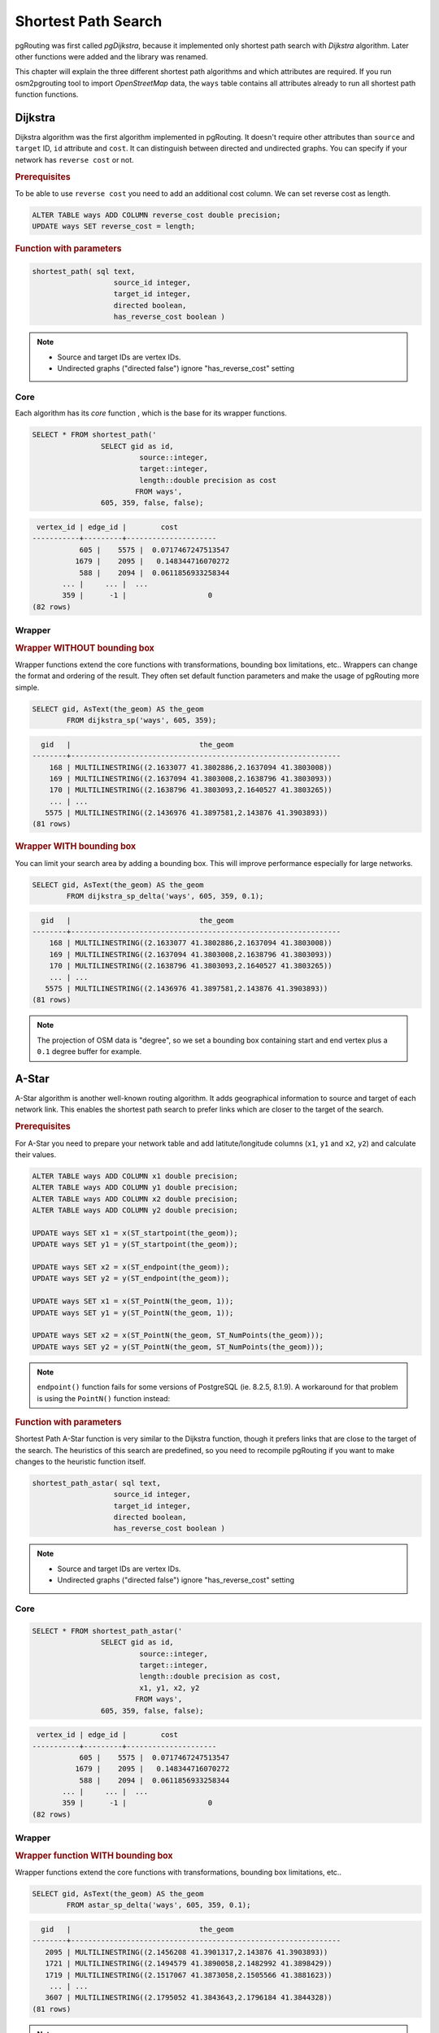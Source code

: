 ==============================================================================================================
Shortest Path Search
==============================================================================================================

pgRouting was first called *pgDijkstra*, because it implemented only shortest path search with *Dijkstra* algorithm. Later other functions were added and the library was renamed.

.. image:: images/route.png
	:width: 250pt
	:align: center
	
This chapter will explain the three different shortest path algorithms and which attributes are required. If you run osm2pgrouting tool to import *OpenStreetMap* data, the ``ways`` table contains all attributes already to run all shortest path function functions.


-------------------------------------------------------------------------------------------------------------
Dijkstra
-------------------------------------------------------------------------------------------------------------

Dijkstra algorithm was the first algorithm implemented in pgRouting. It doesn't require other attributes than ``source`` and ``target`` ID, ``id`` attribute and ``cost``. It can distinguish between directed and undirected graphs. You can specify if your network has ``reverse cost`` or not.

.. rubric:: Prerequisites

To be able to use ``reverse cost`` you need to add an additional cost column. We can set reverse cost as length.

.. code-block:: sql

	ALTER TABLE ways ADD COLUMN reverse_cost double precision;
	UPDATE ways SET reverse_cost = length;

.. rubric:: Function with parameters

.. code-block:: sql

	shortest_path( sql text, 
			   source_id integer, 
			   target_id integer, 
			   directed boolean, 
			   has_reverse_cost boolean ) 

.. note::

	* Source and target IDs are vertex IDs.
	* Undirected graphs ("directed false") ignore "has_reverse_cost" setting


^^^^^^^^^^^^^^^^^^^^^^^^^^^^^^^^^^^^^^^^^^^^^^^^^^^^^^^^^^^^^^^^^^^^^^^^^^^^^^^^^^^^^^^^^^^^^^^^^^^^^^^^^^^^^
Core
^^^^^^^^^^^^^^^^^^^^^^^^^^^^^^^^^^^^^^^^^^^^^^^^^^^^^^^^^^^^^^^^^^^^^^^^^^^^^^^^^^^^^^^^^^^^^^^^^^^^^^^^^^^^^

Each algorithm has its *core* function , which is the base for its wrapper functions.

.. code-block:: sql

	SELECT * FROM shortest_path('
			SELECT gid as id, 
				 source::integer, 
				 target::integer, 
				 length::double precision as cost 
				FROM ways', 
			605, 359, false, false); 

.. code-block:: sql

	 vertex_id | edge_id |        cost         
	-----------+---------+---------------------
		   605 |    5575 |  0.0717467247513547
		  1679 |    2095 |   0.148344716070272
		   588 |    2094 |  0.0611856933258344
	       ... |     ... |  ...
	       359 |      -1 |                   0
	(82 rows)


^^^^^^^^^^^^^^^^^^^^^^^^^^^^^^^^^^^^^^^^^^^^^^^^^^^^^^^^^^^^^^^^^^^^^^^^^^^^^^^^^^^^^^^^^^^^^^^^^^^^^^^^^^^^^
Wrapper
^^^^^^^^^^^^^^^^^^^^^^^^^^^^^^^^^^^^^^^^^^^^^^^^^^^^^^^^^^^^^^^^^^^^^^^^^^^^^^^^^^^^^^^^^^^^^^^^^^^^^^^^^^^^^

.. rubric:: Wrapper WITHOUT bounding box

Wrapper functions extend the core functions with transformations, bounding box limitations, etc.. Wrappers can change the format and ordering of the result. They often set default function parameters and make the usage of pgRouting more simple.

.. code-block:: sql

	SELECT gid, AsText(the_geom) AS the_geom 
		FROM dijkstra_sp('ways', 605, 359);
		
.. code-block:: sql
		
	  gid   |                              the_geom      
	--------+---------------------------------------------------------------
	    168 | MULTILINESTRING((2.1633077 41.3802886,2.1637094 41.3803008))
	    169 | MULTILINESTRING((2.1637094 41.3803008,2.1638796 41.3803093))
	    170 | MULTILINESTRING((2.1638796 41.3803093,2.1640527 41.3803265))
	    ... | ...
	   5575 | MULTILINESTRING((2.1436976 41.3897581,2.143876 41.3903893))
	(81 rows)
	
.. rubric:: Wrapper WITH bounding box

You can limit your search area by adding a bounding box. This will improve performance especially for large networks.

.. code-block:: sql

	SELECT gid, AsText(the_geom) AS the_geom 
		FROM dijkstra_sp_delta('ways', 605, 359, 0.1);
		
.. code-block:: sql

	  gid   |                              the_geom      
	--------+---------------------------------------------------------------
	    168 | MULTILINESTRING((2.1633077 41.3802886,2.1637094 41.3803008))
	    169 | MULTILINESTRING((2.1637094 41.3803008,2.1638796 41.3803093))
	    170 | MULTILINESTRING((2.1638796 41.3803093,2.1640527 41.3803265))
	    ... | ...
	   5575 | MULTILINESTRING((2.1436976 41.3897581,2.143876 41.3903893))
	(81 rows)

.. note:: 

	The projection of OSM data is "degree", so we set a bounding box containing start and end vertex plus a ``0.1`` degree buffer for example.


-------------------------------------------------------------------------------------------------------------
A-Star
-------------------------------------------------------------------------------------------------------------

A-Star algorithm is another well-known routing algorithm. It adds geographical information to source and target of each network link. This enables the shortest path search to prefer links which are closer to the target of the search.

.. rubric:: Prerequisites

For A-Star you need to prepare your network table and add latitute/longitude columns (``x1``, ``y1`` and ``x2``, ``y2``) and calculate their values.

.. code-block:: sql

	ALTER TABLE ways ADD COLUMN x1 double precision;
	ALTER TABLE ways ADD COLUMN y1 double precision;
	ALTER TABLE ways ADD COLUMN x2 double precision;
	ALTER TABLE ways ADD COLUMN y2 double precision;
	
	UPDATE ways SET x1 = x(ST_startpoint(the_geom));
	UPDATE ways SET y1 = y(ST_startpoint(the_geom));
	
	UPDATE ways SET x2 = x(ST_endpoint(the_geom));
	UPDATE ways SET y2 = y(ST_endpoint(the_geom));
	
	UPDATE ways SET x1 = x(ST_PointN(the_geom, 1));
	UPDATE ways SET y1 = y(ST_PointN(the_geom, 1));
	
	UPDATE ways SET x2 = x(ST_PointN(the_geom, ST_NumPoints(the_geom)));
	UPDATE ways SET y2 = y(ST_PointN(the_geom, ST_NumPoints(the_geom)));

.. Note:: 

	``endpoint()`` function fails for some versions of PostgreSQL (ie. 8.2.5, 8.1.9). A workaround for that problem is using the ``PointN()`` function instead:


.. rubric:: Function with parameters

Shortest Path A-Star function is very similar to the Dijkstra function, though it prefers links that are close to the target of the search. The heuristics of this search are predefined, so you need to recompile pgRouting if you want to make changes to the heuristic function itself.

.. code-block:: sql

	shortest_path_astar( sql text, 
			   source_id integer, 
			   target_id integer, 
			   directed boolean, 
			   has_reverse_cost boolean ) 

.. note::
	* Source and target IDs are vertex IDs.
	* Undirected graphs ("directed false") ignore "has_reverse_cost" setting

^^^^^^^^^^^^^^^^^^^^^^^^^^^^^^^^^^^^^^^^^^^^^^^^^^^^^^^^^^^^^^^^^^^^^^^^^^^^^^^^^^^^^^^^^^^^^^^^^^^^^^^^^^^^^
Core
^^^^^^^^^^^^^^^^^^^^^^^^^^^^^^^^^^^^^^^^^^^^^^^^^^^^^^^^^^^^^^^^^^^^^^^^^^^^^^^^^^^^^^^^^^^^^^^^^^^^^^^^^^^^^

.. code-block:: sql

	SELECT * FROM shortest_path_astar('
			SELECT gid as id, 
				 source::integer, 
				 target::integer, 
				 length::double precision as cost, 
				 x1, y1, x2, y2
				FROM ways', 
			605, 359, false, false); 
		
.. code-block:: sql
		
	 vertex_id | edge_id |        cost         
	-----------+---------+---------------------
		   605 |    5575 |  0.0717467247513547
		  1679 |    2095 |   0.148344716070272
		   588 |    2094 |  0.0611856933258344
	       ... |     ... |  ...
	       359 |      -1 |                   0
	(82 rows)


^^^^^^^^^^^^^^^^^^^^^^^^^^^^^^^^^^^^^^^^^^^^^^^^^^^^^^^^^^^^^^^^^^^^^^^^^^^^^^^^^^^^^^^^^^^^^^^^^^^^^^^^^^^^^
Wrapper
^^^^^^^^^^^^^^^^^^^^^^^^^^^^^^^^^^^^^^^^^^^^^^^^^^^^^^^^^^^^^^^^^^^^^^^^^^^^^^^^^^^^^^^^^^^^^^^^^^^^^^^^^^^^^

.. rubric:: Wrapper function WITH bounding box

Wrapper functions extend the core functions with transformations, bounding box limitations, etc..

.. code-block:: sql

	SELECT gid, AsText(the_geom) AS the_geom 
		FROM astar_sp_delta('ways', 605, 359, 0.1);

.. code-block:: sql

	  gid   |                              the_geom      
	--------+---------------------------------------------------------------
	   2095 | MULTILINESTRING((2.1456208 41.3901317,2.143876 41.3903893))
	   1721 | MULTILINESTRING((2.1494579 41.3890058,2.1482992 41.3898429))
	   1719 | MULTILINESTRING((2.1517067 41.3873058,2.1505566 41.3881623))
	    ... | ...
	   3607 | MULTILINESTRING((2.1795052 41.3843643,2.1796184 41.3844328))
	(81 rows)
	
.. note::

	* There is currently no wrapper function for A-Star without bounding box, since bounding boxes are very useful to increase performance. If you don't need a bounding box Dijkstra will be enough anyway.
	* The projection of OSM data is "degree", so we set a bounding box containing start and end vertex plus a 0.1 degree buffer for example.


-------------------------------------------------------------------------------------------------------------
Shooting-Star
-------------------------------------------------------------------------------------------------------------

Shooting-Star algorithm is the latest of pgRouting shortest path algorithms. Its speciality is that it routes from link to link, not from vertex to vertex as Dijkstra and A-Star algorithms do. This makes it possible to define relations between links for example, and it solves some other vertex-based algorithm issues like "parallel links", which have same source and target but different costs.

.. rubric:: Prerequisites

For Shooting-Star you need to prepare your network table and add the ``rule`` and ``to_cost`` column. Like A-Star this algorithm also has a heuristic function, which prefers links closer to the target of the search.

.. code-block:: sql

	-- Add rule and to_cost column
	ALTER TABLE ways ADD COLUMN to_cost double precision;	
	ALTER TABLE ways ADD COLUMN rule text;

.. rubric:: Shooting-Star algorithm introduces two new attributes

.. list-table::
   :widths: 10 90

   * - **Attribute**
     - **Description**
   * - rule
     - a string with a comma separated list of edge IDs, which describes a rule for turning restriction (if you came along these edges, you can pass through the current one only with the cost stated in to_cost column)
   * - to_cost
     - a cost of a restricted passage (can be very high in a case of turn restriction or comparable with an edge cost in a case of traffic light)

.. rubric:: Function with parameters

.. code-block:: sql

	shortest_path_shooting_star( sql text, 
			   source_id integer, 
			   target_id integer, 
			   directed boolean, 
			   has_reverse_cost boolean ) 

.. note::

	* Source and target IDs are link IDs.
	* Undirected graphs ("directed false") ignores "has_reverse_cost" setting

To describe turn restrictions:

.. code-block:: sql

	 gid | source | target | cost | x1 | y1 | x2 | y2 | to_cost | rule
	-----+--------+--------+------+----+----+----+----+---------+------
	  12 |      3 |     10 |    2 |  4 |  3 |  4 |  5 |    1000 | 14
  
... means that the cost of going from edge 14 to edge 12 is 1000, and

.. code-block:: sql

	 gid | source | target | cost | x1 | y1 | x2 | y2 | to_cost | rule
	-----+--------+--------+------+----+----+----+----+---------+------
	  12 |      3 |     10 |    2 |  4 |  3 |  4 |  5 |    1000 | 14, 4

... means that the cost of going from edge 14 to edge 12 through edge 4 is 1000.

If you need multiple restrictions for a given edge then you have to add multiple records for that edge each with a separate restriction.

.. code-block:: sql

	 gid | source | target | cost | x1 | y1 | x2 | y2 | to_cost | rule
	-----+--------+--------+------+----+----+----+----+---------+------
	  11 |      3 |     10 |    2 |  4 |  3 |  4 |  5 |    1000 | 4
	  11 |      3 |     10 |    2 |  4 |  3 |  4 |  5 |    1000 | 12

... means that the cost of going from either edge 4 or 12 to edge 11 is 1000. And then you always need to order your data by gid when you load it to a shortest path function..


^^^^^^^^^^^^^^^^^^^^^^^^^^^^^^^^^^^^^^^^^^^^^^^^^^^^^^^^^^^^^^^^^^^^^^^^^^^^^^^^^^^^^^^^^^^^^^^^^^^^^^^^^^^^^
Core
^^^^^^^^^^^^^^^^^^^^^^^^^^^^^^^^^^^^^^^^^^^^^^^^^^^^^^^^^^^^^^^^^^^^^^^^^^^^^^^^^^^^^^^^^^^^^^^^^^^^^^^^^^^^^

An example of a Shooting Star query may look like this: 

.. code-block:: sql

	SELECT * FROM shortest_path_shooting_star('
			SELECT gid as id, 
				 source::integer,
				 target::integer, 
				 length::double precision as cost, 
				 x1, y1, x2, y2,
				 rule, to_cost 
				FROM ways', 
			609, 366, false, false); 

.. code-block:: sql

     vertex_id | edge_id |        cost
    -----------+---------+---------------------
          2026 |     609 |   0.132151952643718
          2461 |     273 |   0.132231995120746
          2459 |     272 |   0.034483403610109
           ... |     ... |  ...
          2571 |     366 |   0.120471497765379
    (81 rows)

.. warning::

	Shooting Star algorithm calculates a path from edge to edge (not from vertex to vertex). Column vertex_id contains start vertex of an edge from column edge_id.


^^^^^^^^^^^^^^^^^^^^^^^^^^^^^^^^^^^^^^^^^^^^^^^^^^^^^^^^^^^^^^^^^^^^^^^^^^^^^^^^^^^^^^^^^^^^^^^^^^^^^^^^^^^^^
Wrapper
^^^^^^^^^^^^^^^^^^^^^^^^^^^^^^^^^^^^^^^^^^^^^^^^^^^^^^^^^^^^^^^^^^^^^^^^^^^^^^^^^^^^^^^^^^^^^^^^^^^^^^^^^^^^^

Wrapper functions extend the core functions with transformations, bounding box limitations, etc..

.. code-block:: sql

	SELECT gid, AsText(the_geom) AS the_geom
		FROM shootingstar_sp('ways', 609, 366, 0.1, 'length', true, true);

.. code-block:: sql

	  gid   |                              the_geom      
	--------+---------------------------------------------------------------
	    609 | MULTILINESTRING((2.1436976 41.3897581,2.1449097 41.3889929))
	    273 | MULTILINESTRING((2.1460685 41.3898043,2.1449097 41.3889929))
	    272 | MULTILINESTRING((2.1463431 41.3900361,2.1460685 41.3898043))
	    ... | ...
	   3607 | MULTILINESTRING((2.1795052 41.3843643,2.1796184 41.3844328))
	(81 rows)

.. note::

	There is currently no wrapper function for Shooting-Star without bounding box, since bounding boxes are very useful to increase performance. 

.. warning::

	The projection of OSM data is "degree", so we set a bounding box containing start and end vertex plus a 0.1 degree buffer for example.
